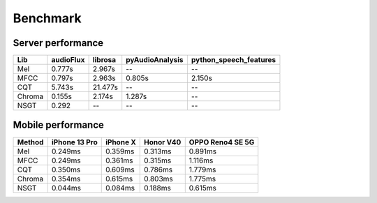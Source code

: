 Benchmark
=========

Server performance
------------------

+--------+-----------+---------+-----------------+--------------------------+
| Lib    | audioFlux | librosa | pyAudioAnalysis | python\_speech\_features |
+========+===========+=========+=================+==========================+
| Mel    | 0.777s    | 2.967s  | --              | --                       |
+--------+-----------+---------+-----------------+--------------------------+
| MFCC   | 0.797s    | 2.963s  | 0.805s          | 2.150s                   |
+--------+-----------+---------+-----------------+--------------------------+
| CQT    | 5.743s    | 21.477s | --              | --                       |
+--------+-----------+---------+-----------------+--------------------------+
| Chroma | 0.155s    | 2.174s  | 1.287s          | --                       |
+--------+-----------+---------+-----------------+--------------------------+
| NSGT   | 0.292     | --      | --              | --                       |
+--------+-----------+---------+-----------------+--------------------------+


Mobile performance
------------------

+--------+---------------+----------+-----------+------------------+
| Method | iPhone 13 Pro | iPhone X | Honor V40 | OPPO Reno4 SE 5G |
+========+===============+==========+===========+==================+
| Mel    | 0.249ms       | 0.359ms  | 0.313ms   | 0.891ms          |
+--------+---------------+----------+-----------+------------------+
| MFCC   | 0.249ms       | 0.361ms  | 0.315ms   | 1.116ms          |
+--------+---------------+----------+-----------+------------------+
| CQT    | 0.350ms       | 0.609ms  | 0.786ms   | 1.779ms          |
+--------+---------------+----------+-----------+------------------+
| Chroma | 0.354ms       | 0.615ms  | 0.803ms   | 1.775ms          |
+--------+---------------+----------+-----------+------------------+
| NSGT   | 0.044ms       | 0.084ms  | 0.188ms   | 0.615ms          |
+--------+---------------+----------+-----------+------------------+

